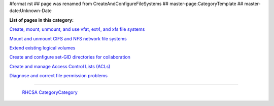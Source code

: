 #format rst
## page was renamed from CreateAndConfigureFileSystems
## master-page:CategoryTemplate
## master-date:Unknown-Date

**List of pages in this category:**

`Create, mount, unmount, and use vfat, ext4, and xfs file systems`_

`Mount and unmount CIFS and NFS network file systems`_

`Extend existing logical volumes`_

`Create and configure set-GID directories for collaboration`_

`Create and manage Access Control Lists (ACLs)`_

`Diagnose and correct file permission problems`_

-------------------------

 RHCSA_ CategoryCategory_

.. ############################################################################

.. _Create, mount, unmount, and use vfat, ext4, and xfs file systems: ../FileSystems

.. _Mount and unmount CIFS and NFS network file systems: ../NetworkFileSystems

.. _Extend existing logical volumes: ../ExtendingLogicalVolumes

.. _Create and configure set-GID directories for collaboration: ../SetGID

.. _Create and manage Access Control Lists (ACLs): ../AccessControlLists

.. _Diagnose and correct file permission problems: ../FilePermissionsTroubleshooting

.. _RHCSA: ../RHCSA

.. _CategoryCategory: ../CategoryCategory

